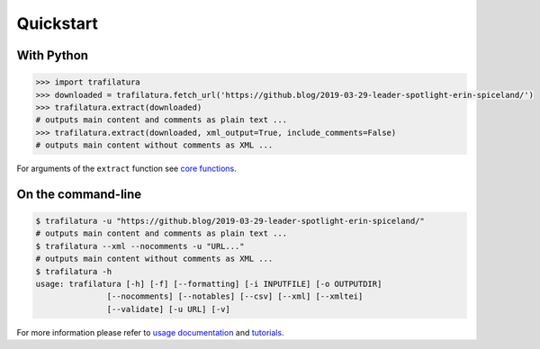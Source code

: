 Quickstart
==========


With Python
-----------

.. code-block:: python

    >>> import trafilatura
    >>> downloaded = trafilatura.fetch_url('https://github.blog/2019-03-29-leader-spotlight-erin-spiceland/')
    >>> trafilatura.extract(downloaded)
    # outputs main content and comments as plain text ...
    >>> trafilatura.extract(downloaded, xml_output=True, include_comments=False)
    # outputs main content without comments as XML ...

For arguments of the ``extract`` function see `core functions <corefunctions.html>`_.


On the command-line
-------------------

.. code-block:: bash

    $ trafilatura -u "https://github.blog/2019-03-29-leader-spotlight-erin-spiceland/"
    # outputs main content and comments as plain text ...
    $ trafilatura --xml --nocomments -u "URL..."
    # outputs main content without comments as XML ...
    $ trafilatura -h
    usage: trafilatura [-h] [-f] [--formatting] [-i INPUTFILE] [-o OUTPUTDIR]
                   [--nocomments] [--notables] [--csv] [--xml] [--xmltei]
                   [--validate] [-u URL] [-v]


For more information please refer to `usage documentation <usage.html>`_ and `tutorials <tutorial1.html>`_.
